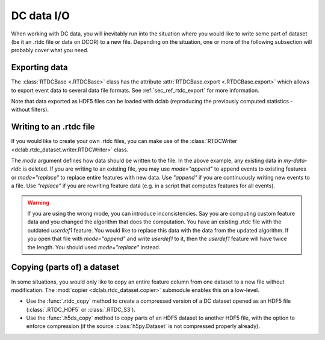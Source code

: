 .. _sec_av_dc_io:

===========
DC data I/O
===========

When working with DC data, you will inevitably run into the situation where
you would like to write some part of dataset (be it an .rtdc file or data
on DCOR) to a new file. Depending on the situation, one or more of the
following subsection will probably cover what you need.


.. _sec_av_dc_io_export:

Exporting data
==============
The :class:`RTDCBase <.RTDCBase>` class has the attribute
:attr:`RTDCBase.export <.RTDCBase.export>` which allows to export event
data to several data file formats. See :ref:`sec_ref_rtdc_export` for more
information.

.. ipython::

    In [1]: import dclab

    In [2]: ds = dclab.new_dataset("data/example.rtdc")

    # Restrict the deformation to 0.15
    In [3]: ds.config["filtering"]["deform min"] = 0

    In [4]: ds.config["filtering"]["deform max"] = .15

    In [5]: ds.apply_filter()

    In [6]: print("Deformation mean before filtering:", ds["deform"][:].mean())

    In [7]: print("Deformation mean after filtering:", ds["deform"][ds.filter.all].mean())

    # Export to .tsv
    In [8]: ds.export.tsv(path="export_example.tsv",
       ...:               features=["area_um", "deform"],
       ...:               filtered=True,
       ...:               override=True)
       ...:

    # Export to .rtdc
    In [9]: ds.export.hdf5(path="export_example.rtdc",
       ...:                features=["area_um", "aspect", "deform"],
       ...:                filtered=True,
       ...:                override=True)
       ...:

Note that data exported as HDF5 files can be loaded with dclab
(reproducing the previously computed statistics - without filters).

.. ipython::

    In [10]: ds2 = dclab.new_dataset("export_example.rtdc")

    In [11]: ds2["deform"][:].mean()


.. _sec_av_dc_io_write:

Writing to an .rtdc file
========================

If you would like to create your own .rtdc files, you can
make use of the :class:`RTDCWriter <dclab.rtdc_dataset.writer.RTDCWriter>` class.

.. ipython::

    In [4]: with dclab.RTDCWriter("my-data.rtdc", mode="reset") as hw:
       ...:     hw.store_metadata({"experiment": {"sample": "my sample",
       ...:                                       "run index": 1}})
       ...:     hw.store_feature("deform", np.random.rand(100))
       ...:     hw.store_feature("area_um", np.random.rand(100))

    In [5]: ds_custom = dclab.new_dataset("my-data.rtdc")

    In [6]: print(ds_custom.features)

    In [7]: print(ds_custom.config["experiment"])


The `mode` argument defines how data should be written to the file. In the
above example, any existing data in *my-data-rtdc* is deleted. If you
are writing to an existing file, you may use `mode="append"` to append
events to existing features or `mode="replace"` to replace entire features
with new data. Use `"append"` if you are continuously writing new events
to a file. Use `"replace"` if you are rewriting feature data (e.g. in
a script that computes features for all events).

.. warning::

    If you are using the wrong mode, you can introduce inconsistencies.
    Say you are computing custom feature data and you changed the algorithm
    that does the computation. You have an existing .rtdc file with the
    outdated `userdef1` feature. You would like to replace this data with
    the data from the updated algorithm. If you open that file with
    `mode="append"` and write `userdef1` to it, then the `userdef1` feature
    will have twice the length. You should used `mode="replace"` instead.


.. _sec_av_dc_io_copy:

Copying (parts of) a dataset
============================

In some situations, you would only like to copy an entire feature column
from one dataset to a new file without modification. The :mod:`copier
<dclab.rtdc_dataset.copier>` submodule enables this on a low-level.

- Use the :func:`.rtdc_copy` method to create a compressed version of a DC
  dataset opened as an HDF5 file (:class:`.RTDC_HDF5` or :class:`.RTDC_S3`).
- Use the :func:`.h5ds_copy` method to copy parts of an HDF5 dataset to
  another HDF5 file, with the option to enforce compression (if the source
  :class:`h5py.Dataset` is not compressed properly already).
